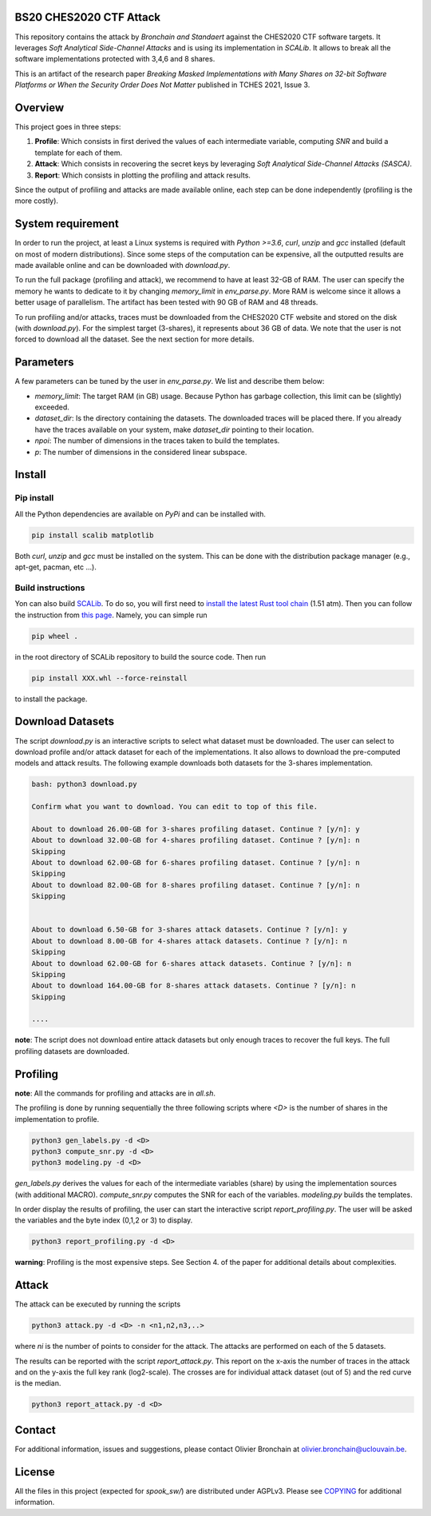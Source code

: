 BS20 CHES2020 CTF Attack
========================

This repository contains the attack by `Bronchain and Standaert` against the
CHES2020 CTF software targets. It leverages `Soft Analytical Side-Channel
Attacks` and is using its implementation in `SCALib`. It allows to break all
the software implementations protected with 3,4,6 and 8 shares. 

This is an artifact of the research paper `Breaking Masked Implementations with
Many Shares on 32-bit Software Platforms or When the Security Order Does Not
Matter` published in TCHES 2021, Issue 3. 

Overview
========
This project goes in three steps:

1. **Profile**: Which consists in first derived the values of each intermediate
   variable, computing `SNR` and build a template for each of them.
2. **Attack**: Which consists in recovering the secret keys by leveraging `Soft
   Analytical Side-Channel Attacks (SASCA)`.
3. **Report**: Which consists in plotting the profiling and attack results.

Since the output of profiling and attacks are made available online, each step
can be done independently (profiling is the more costly).

System requirement
==================
In order to run the project, at least a Linux systems is required with `Python
>=3.6`, `curl`, `unzip` and `gcc` installed (default on most of modern distributions).
Since some steps of the computation can be expensive, all the outputted results
are made available online and can be downloaded with `download.py`. 

To run the full package (profiling and attack), we recommend to have at least
32-GB of RAM. The user can specify the memory he wants to dedicate to it by
changing `memory_limit` in `env_parse.py`. More RAM is welcome since it allows
a better usage of parallelism. The artifact has been tested with 90 GB of RAM
and 48 threads.  

To run profiling and/or attacks, traces must be downloaded from the CHES2020
CTF website and stored on the disk (with `download.py`). For the simplest
target (3-shares), it represents about 36 GB of data. We note that the user is
not forced to download all the dataset. See the next section for more details. 

Parameters
==========
A few parameters can be tuned by the user in `env_parse.py`. We list and describe them below:

- `memory_limit`: The target RAM (in GB) usage. Because Python has garbage collection, this limit can be (slightly) exceeded.  

- `dataset_dir`: Is the directory containing the datasets. The downloaded traces will be placed there. If you already have the traces available on your system, make `dataset_dir` pointing to their location.

- `npoi`: The number of dimensions in the traces taken to build the templates.

- `p`: The number of dimensions in the considered linear subspace.

Install
=======

Pip install
-----------
All the Python dependencies are available on `PyPi` and can be installed with.

.. code-block:: 

   pip install scalib matplotlib

Both `curl`, `unzip` and `gcc` must be installed on the system. This can be done with
the distribution package manager (e.g., apt-get, pacman, etc ...).

Build instructions
------------------
Yon can also build `SCALib <https://github.com/simple-crypto/SCALib>`_. To do so, you will first need to `install the latest Rust tool chain <https://rustup.rs/>`_ (1.51 atm). Then you can follow the instruction from `this page <https://github.com/simple-crypto/SCALib/blob/main/DEVELOP.rst>`_. Namely, you can simple run 

.. code-block::

   pip wheel . 

in the root directory of SCALib repository to build the source code. Then run 

.. code-block::
   
   pip install XXX.whl --force-reinstall
   
to install the package.

Download Datasets
=================
The script `download.py` is an interactive scripts to select what dataset must
be downloaded.  The user can select to download profile and/or attack dataset
for each of the implementations. It also allows to download the pre-computed models and attack results.
The following example downloads both datasets for the 3-shares implementation. 

.. code-block::

    bash: python3 download.py

    Confirm what you want to download. You can edit to top of this file.

    About to download 26.00-GB for 3-shares profiling dataset. Continue ? [y/n]: y
    About to download 32.00-GB for 4-shares profiling dataset. Continue ? [y/n]: n
    Skipping
    About to download 62.00-GB for 6-shares profiling dataset. Continue ? [y/n]: n
    Skipping
    About to download 82.00-GB for 8-shares profiling dataset. Continue ? [y/n]: n
    Skipping


    About to download 6.50-GB for 3-shares attack datasets. Continue ? [y/n]: y
    About to download 8.00-GB for 4-shares attack datasets. Continue ? [y/n]: n
    Skipping
    About to download 62.00-GB for 6-shares attack datasets. Continue ? [y/n]: n
    Skipping
    About to download 164.00-GB for 8-shares attack datasets. Continue ? [y/n]: n
    Skipping

    ....

**note**: The script does not download entire attack datasets but only enough
traces to recover the full keys. The full profiling datasets are downloaded. 

	
Profiling
=========

**note**: All the commands for profiling and attacks are in `all.sh`.

The profiling is done by running sequentially the three following scripts where
`<D>` is the number of shares in the implementation to profile.

.. code-block::
   
   python3 gen_labels.py -d <D> 
   python3 compute_snr.py -d <D> 
   python3 modeling.py -d <D>

`gen_labels.py` derives the values for each of the intermediate variables
(share) by using the implementation sources (with additional MACRO).
`compute_snr.py` computes the SNR for each of the variables. `modeling.py`
builds the templates.

In order display the results of profiling, the user can start the interactive
script `report_profiling.py`. The user will be asked the variables and the byte index
(0,1,2 or 3) to display.

.. code-block::
   
   python3 report_profiling.py -d <D>
 

**warning**: Profiling is the most expensive steps. See Section 4. of the paper
for additional details about complexities. 

Attack
======
The attack can be executed by running the scripts

.. code-block::

   python3 attack.py -d <D> -n <n1,n2,n3,..>

where `ni` is the number of points to consider for the attack. The attacks are
performed on each of the 5 datasets.

The results can be reported with the script `report_attack.py`. This report on
the x-axis the number of traces in the attack and on the y-axis the full key
rank (log2-scale). The crosses are for individual attack dataset (out of 5) and
the red curve is the median.

.. code-block::
   
   python3 report_attack.py -d <D>

Contact
=======
For additional information, issues and suggestions, please contact Olivier
Bronchain at `olivier.bronchain@uclouvain.be
<olivier.bronchain@uclouvain.be>`_. 

License
=======
All the files in this project (expected for `spook_sw/`) are distributed under AGPLv3. Please see `<COPYING>`_ for additional information.  
